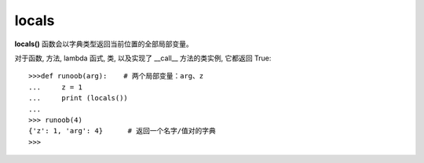 =====================================
locals
=====================================


.. post:: 2024-02-21 21:55:17
  :tags: python, 内置函数
  :category: 后端
  :author: YanQue
  :location: CD
  :language: zh-cn


**locals()** 函数会以字典类型返回当前位置的全部局部变量。

对于函数, 方法, lambda 函式, 类, 以及实现了 __call__ 方法的类实例, 它都返回 True::

  >>>def runoob(arg):    # 两个局部变量：arg、z
  ...     z = 1
  ...     print (locals())
  ...
  >>> runoob(4)
  {'z': 1, 'arg': 4}      # 返回一个名字/值对的字典
  >>>







